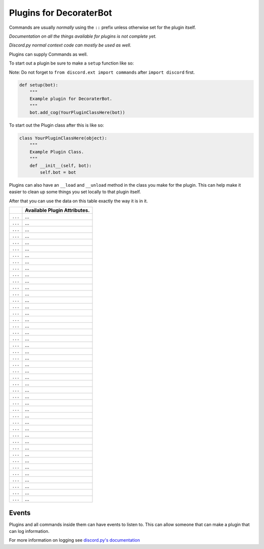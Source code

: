 Plugins for DecoraterBot
========================

Commands are usually *normally* using the ``::`` prefix unless otherwise
set for the plugin itself.

*Documentation on all the things available for plugins is not complete
yet.*

*Discord.py normal context code can mostly be used as well.*

Plugins can supply Commands as well.

To start out a plugin be sure to make a ``setup`` function like so:

Note: Do not forget to ``from discord.ext import commands`` after
``import discord`` first.

.. code:: py

    def setup(bot):
        """
        Example plugin for DecoraterBot.
        """
        bot.add_cog(YourPluginClassHere(bot))

To start out the Plugin class after this is like so:

.. code:: py

    class YourPluginClassHere(object):
        """
        Example Plugin Class.
        """
        def __init__(self, bot):
            self.bot = bot

Plugins can also have an ``__load`` and ``__unload`` method in the class
you make for the plugin. This can help make it easier to clean up some
things you set locally to that plugin itself.

After that you can use the data on this table exactly the way it is in
it.

+-----------+--------------------------------+
|           | Available Plugin Attributes.   |
+===========+================================+
| ``...``   | ...                            |
+-----------+--------------------------------+
| ``...``   | ...                            |
+-----------+--------------------------------+
| ``...``   | ...                            |
+-----------+--------------------------------+
| ``...``   | ...                            |
+-----------+--------------------------------+
| ``...``   | ...                            |
+-----------+--------------------------------+
| ``...``   | ...                            |
+-----------+--------------------------------+
| ``...``   | ...                            |
+-----------+--------------------------------+
| ``...``   | ...                            |
+-----------+--------------------------------+
| ``...``   | ...                            |
+-----------+--------------------------------+
| ``...``   | ...                            |
+-----------+--------------------------------+
| ``...``   | ...                            |
+-----------+--------------------------------+
| ``...``   | ...                            |
+-----------+--------------------------------+
| ``...``   | ...                            |
+-----------+--------------------------------+
| ``...``   | ...                            |
+-----------+--------------------------------+
| ``...``   | ...                            |
+-----------+--------------------------------+
| ``...``   | ...                            |
+-----------+--------------------------------+
| ``...``   | ...                            |
+-----------+--------------------------------+
| ``...``   | ...                            |
+-----------+--------------------------------+
| ``...``   | ...                            |
+-----------+--------------------------------+
| ``...``   | ...                            |
+-----------+--------------------------------+
| ``...``   | ...                            |
+-----------+--------------------------------+
| ``...``   | ...                            |
+-----------+--------------------------------+
| ``...``   | ...                            |
+-----------+--------------------------------+
| ``...``   | ...                            |
+-----------+--------------------------------+
| ``...``   | ...                            |
+-----------+--------------------------------+
| ``...``   | ...                            |
+-----------+--------------------------------+
| ``...``   | ...                            |
+-----------+--------------------------------+
| ``...``   | ...                            |
+-----------+--------------------------------+
| ``...``   | ...                            |
+-----------+--------------------------------+
| ``...``   | ...                            |
+-----------+--------------------------------+
| ``...``   | ...                            |
+-----------+--------------------------------+
| ``...``   | ...                            |
+-----------+--------------------------------+
| ``...``   | ...                            |
+-----------+--------------------------------+
| ``...``   | ...                            |
+-----------+--------------------------------+
| ``...``   | ...                            |
+-----------+--------------------------------+
| ``...``   | ...                            |
+-----------+--------------------------------+
| ``...``   | ...                            |
+-----------+--------------------------------+
| ``...``   | ...                            |
+-----------+--------------------------------+
| ``...``   | ...                            |
+-----------+--------------------------------+
| ``...``   | ...                            |
+-----------+--------------------------------+
| ``...``   | ...                            |
+-----------+--------------------------------+
| ``...``   | ...                            |
+-----------+--------------------------------+
| ``...``   | ...                            |
+-----------+--------------------------------+
| ``...``   | ...                            |
+-----------+--------------------------------+
| ``...``   | ...                            |
+-----------+--------------------------------+

Events
------

Plugins and all commands inside them can have events to listen to. This
can allow someone that can make a plugin that can log information.

For more information on logging see `discord.py's
documentation <http://discordpy.readthedocs.io/en/latest/api.html>`__
